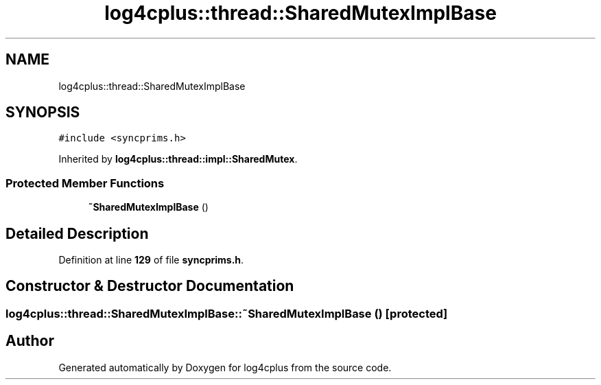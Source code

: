 .TH "log4cplus::thread::SharedMutexImplBase" 3 "Fri Sep 20 2024" "Version 2.1.0" "log4cplus" \" -*- nroff -*-
.ad l
.nh
.SH NAME
log4cplus::thread::SharedMutexImplBase
.SH SYNOPSIS
.br
.PP
.PP
\fC#include <syncprims\&.h>\fP
.PP
Inherited by \fBlog4cplus::thread::impl::SharedMutex\fP\&.
.SS "Protected Member Functions"

.in +1c
.ti -1c
.RI "\fB~SharedMutexImplBase\fP ()"
.br
.in -1c
.SH "Detailed Description"
.PP 
Definition at line \fB129\fP of file \fBsyncprims\&.h\fP\&.
.SH "Constructor & Destructor Documentation"
.PP 
.SS "log4cplus::thread::SharedMutexImplBase::~SharedMutexImplBase ()\fC [protected]\fP"


.SH "Author"
.PP 
Generated automatically by Doxygen for log4cplus from the source code\&.
